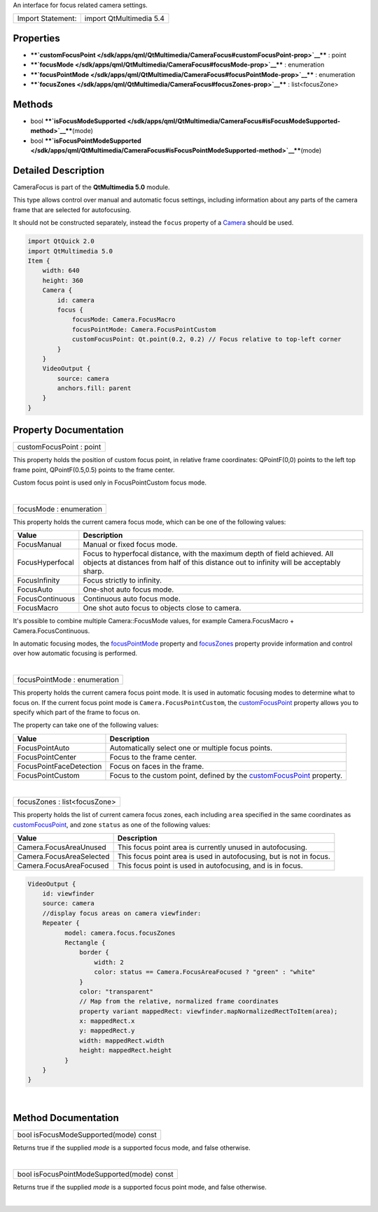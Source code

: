 An interface for focus related camera settings.

+---------------------+---------------------------+
| Import Statement:   | import QtMultimedia 5.4   |
+---------------------+---------------------------+

Properties
----------

-  ****`customFocusPoint </sdk/apps/qml/QtMultimedia/CameraFocus#customFocusPoint-prop>`__****
   : point
-  ****`focusMode </sdk/apps/qml/QtMultimedia/CameraFocus#focusMode-prop>`__****
   : enumeration
-  ****`focusPointMode </sdk/apps/qml/QtMultimedia/CameraFocus#focusPointMode-prop>`__****
   : enumeration
-  ****`focusZones </sdk/apps/qml/QtMultimedia/CameraFocus#focusZones-prop>`__****
   : list<focusZone>

Methods
-------

-  bool
   ****`isFocusModeSupported </sdk/apps/qml/QtMultimedia/CameraFocus#isFocusModeSupported-method>`__****\ (mode)
-  bool
   ****`isFocusPointModeSupported </sdk/apps/qml/QtMultimedia/CameraFocus#isFocusPointModeSupported-method>`__****\ (mode)

Detailed Description
--------------------

CameraFocus is part of the **QtMultimedia 5.0** module.

This type allows control over manual and automatic focus settings,
including information about any parts of the camera frame that are
selected for autofocusing.

It should not be constructed separately, instead the ``focus`` property
of a `Camera </sdk/apps/qml/QtMultimedia/qml-multimedia#camera>`__
should be used.

.. code:: qml

    import QtQuick 2.0
    import QtMultimedia 5.0
    Item {
        width: 640
        height: 360
        Camera {
            id: camera
            focus {
                focusMode: Camera.FocusMacro
                focusPointMode: Camera.FocusPointCustom
                customFocusPoint: Qt.point(0.2, 0.2) // Focus relative to top-left corner
            }
        }
        VideoOutput {
            source: camera
            anchors.fill: parent
        }
    }

Property Documentation
----------------------

+--------------------------------------------------------------------------+
|        \ customFocusPoint : point                                        |
+--------------------------------------------------------------------------+

This property holds the position of custom focus point, in relative
frame coordinates: QPointF(0,0) points to the left top frame point,
QPointF(0.5,0.5) points to the frame center.

Custom focus point is used only in FocusPointCustom focus mode.

| 

+--------------------------------------------------------------------------+
|        \ focusMode : enumeration                                         |
+--------------------------------------------------------------------------+

This property holds the current camera focus mode, which can be one of
the following values:

+-------------------+-------------------------------------------------------------------------------------------------------------------------------------------------------------------------+
| Value             | Description                                                                                                                                                             |
+===================+=========================================================================================================================================================================+
| FocusManual       | Manual or fixed focus mode.                                                                                                                                             |
+-------------------+-------------------------------------------------------------------------------------------------------------------------------------------------------------------------+
| FocusHyperfocal   | Focus to hyperfocal distance, with the maximum depth of field achieved. All objects at distances from half of this distance out to infinity will be acceptably sharp.   |
+-------------------+-------------------------------------------------------------------------------------------------------------------------------------------------------------------------+
| FocusInfinity     | Focus strictly to infinity.                                                                                                                                             |
+-------------------+-------------------------------------------------------------------------------------------------------------------------------------------------------------------------+
| FocusAuto         | One-shot auto focus mode.                                                                                                                                               |
+-------------------+-------------------------------------------------------------------------------------------------------------------------------------------------------------------------+
| FocusContinuous   | Continuous auto focus mode.                                                                                                                                             |
+-------------------+-------------------------------------------------------------------------------------------------------------------------------------------------------------------------+
| FocusMacro        | One shot auto focus to objects close to camera.                                                                                                                         |
+-------------------+-------------------------------------------------------------------------------------------------------------------------------------------------------------------------+

It's possible to combine multiple Camera::FocusMode values, for example
Camera.FocusMacro + Camera.FocusContinuous.

In automatic focusing modes, the
`focusPointMode </sdk/apps/qml/QtMultimedia/CameraFocus#focusPointMode-prop>`__
property and
`focusZones </sdk/apps/qml/QtMultimedia/CameraFocus#focusZones-prop>`__
property provide information and control over how automatic focusing is
performed.

| 

+--------------------------------------------------------------------------+
|        \ focusPointMode : enumeration                                    |
+--------------------------------------------------------------------------+

This property holds the current camera focus point mode. It is used in
automatic focusing modes to determine what to focus on. If the current
focus point mode is ``Camera.FocusPointCustom``, the
`customFocusPoint </sdk/apps/qml/QtMultimedia/CameraFocus#customFocusPoint-prop>`__
property allows you to specify which part of the frame to focus on.

The property can take one of the following values:

+---------------------------+-------------------------------------------------------------------------------------------------------------------------------------------+
| Value                     | Description                                                                                                                               |
+===========================+===========================================================================================================================================+
| FocusPointAuto            | Automatically select one or multiple focus points.                                                                                        |
+---------------------------+-------------------------------------------------------------------------------------------------------------------------------------------+
| FocusPointCenter          | Focus to the frame center.                                                                                                                |
+---------------------------+-------------------------------------------------------------------------------------------------------------------------------------------+
| FocusPointFaceDetection   | Focus on faces in the frame.                                                                                                              |
+---------------------------+-------------------------------------------------------------------------------------------------------------------------------------------+
| FocusPointCustom          | Focus to the custom point, defined by the `customFocusPoint </sdk/apps/qml/QtMultimedia/CameraFocus#customFocusPoint-prop>`__ property.   |
+---------------------------+-------------------------------------------------------------------------------------------------------------------------------------------+

| 

+--------------------------------------------------------------------------+
|        \ focusZones : list<focusZone>                                    |
+--------------------------------------------------------------------------+

This property holds the list of current camera focus zones, each
including ``area`` specified in the same coordinates as
`customFocusPoint </sdk/apps/qml/QtMultimedia/CameraFocus#customFocusPoint-prop>`__,
and zone ``status`` as one of the following values:

+----------------------------+-----------------------------------------------------------------------+
| Value                      | Description                                                           |
+============================+=======================================================================+
| Camera.FocusAreaUnused     | This focus point area is currently unused in autofocusing.            |
+----------------------------+-----------------------------------------------------------------------+
| Camera.FocusAreaSelected   | This focus point area is used in autofocusing, but is not in focus.   |
+----------------------------+-----------------------------------------------------------------------+
| Camera.FocusAreaFocused    | This focus point is used in autofocusing, and is in focus.            |
+----------------------------+-----------------------------------------------------------------------+

.. code:: qml

    VideoOutput {
        id: viewfinder
        source: camera
        //display focus areas on camera viewfinder:
        Repeater {
              model: camera.focus.focusZones
              Rectangle {
                  border {
                      width: 2
                      color: status == Camera.FocusAreaFocused ? "green" : "white"
                  }
                  color: "transparent"
                  // Map from the relative, normalized frame coordinates
                  property variant mappedRect: viewfinder.mapNormalizedRectToItem(area);
                  x: mappedRect.x
                  y: mappedRect.y
                  width: mappedRect.width
                  height: mappedRect.height
              }
        }
    }

| 

Method Documentation
--------------------

+--------------------------------------------------------------------------+
|        \ bool isFocusModeSupported(mode) const                           |
+--------------------------------------------------------------------------+

Returns true if the supplied *mode* is a supported focus mode, and false
otherwise.

| 

+--------------------------------------------------------------------------+
|        \ bool isFocusPointModeSupported(mode) const                      |
+--------------------------------------------------------------------------+

Returns true if the supplied *mode* is a supported focus point mode, and
false otherwise.

| 
